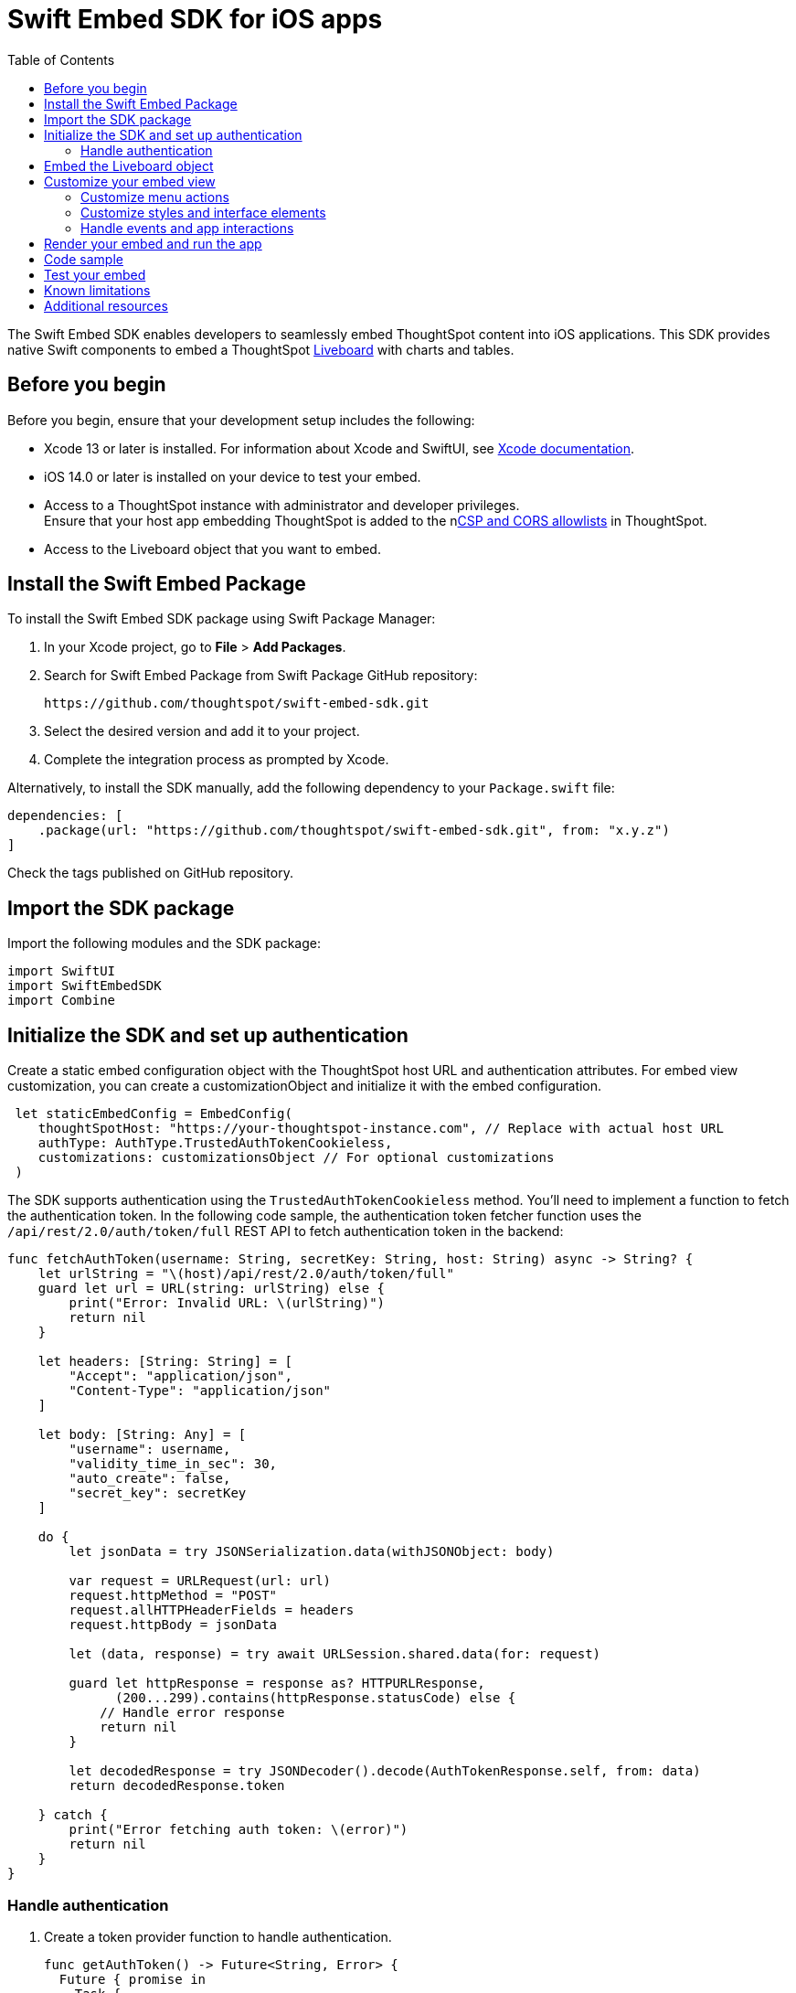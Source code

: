 = Swift Embed SDK for iOS apps
:toc: true
:toclevels: 3

:page-title: Embed ThoughtSpot using Swift Embed SDK
:page-pageid: embed-ts-swift
:page-description: Use the Swift Embed SDK to embed ThoughtSpot in your iOS mobile apps

The Swift Embed SDK enables developers to seamlessly embed ThoughtSpot content into iOS applications. This SDK provides native Swift components to embed a ThoughtSpot xref:faqs.adoc#lbDef[Liveboard] with charts and tables.

== Before you begin
Before you begin, ensure that your development setup includes the following:

* Xcode 13 or later is installed. For information about Xcode and SwiftUI, see link:https://developer.apple.com/documentation/Xcode[Xcode  documentation, window=_blank].
* iOS 14.0 or later is installed on your device to test your embed.
* Access to a ThoughtSpot instance with administrator and developer privileges. +
Ensure that your host app embedding ThoughtSpot is added to the nxref:security-settings.adoc[CSP and CORS allowlists] in ThoughtSpot.
* Access to the Liveboard object that you want to embed.

== Install the Swift Embed Package
To install the Swift Embed SDK package using Swift Package Manager:

. In your Xcode project, go to *File* > *Add Packages*.
. Search for Swift Embed Package from Swift Package GitHub repository:
+
----
https://github.com/thoughtspot/swift-embed-sdk.git
----
. Select the desired version and add it to your project.
. Complete the integration process as prompted by Xcode.

Alternatively, to install the SDK manually, add the following dependency to your `Package.swift` file:

----
dependencies: [
    .package(url: "https://github.com/thoughtspot/swift-embed-sdk.git", from: "x.y.z")
]
----
Check the tags published on GitHub repository.

== Import the SDK package

Import the following modules and the SDK package:
----
import SwiftUI
import SwiftEmbedSDK
import Combine
----

////
=== Configure App Transport Security (Optional)
If your ThoughtSpot instance uses HTTP (not HTTPS) or a self-signed certificate, you may need to update your app’s Info.plist to allow insecure connections for development. Add the following (if required):

[source,xml]
----
xml
<key>NSAppTransportSecurity</key>
<dict>
<key>NSAllowsArbitraryLoads</key>
<true/>
</dict>
----
////
== Initialize the SDK and set up authentication

Create a static embed configuration object with the ThoughtSpot host URL and authentication attributes. For embed view customization, you can create a customizationObject and initialize it with the embed configuration.

[source,Swift]
----
 let staticEmbedConfig = EmbedConfig(
    thoughtSpotHost: "https://your-thoughtspot-instance.com", // Replace with actual host URL
    authType: AuthType.TrustedAuthTokenCookieless,
    customizations: customizationsObject // For optional customizations
 )
----

The SDK supports authentication using the `TrustedAuthTokenCookieless` method. You'll need to implement a function to fetch the authentication token. In the following code sample, the authentication token fetcher function uses the `/api/rest/2.0/auth/token/full` REST API to fetch authentication token in the backend:

[source,Swift]
----
func fetchAuthToken(username: String, secretKey: String, host: String) async -> String? {
    let urlString = "\(host)/api/rest/2.0/auth/token/full"
    guard let url = URL(string: urlString) else {
        print("Error: Invalid URL: \(urlString)")
        return nil
    }

    let headers: [String: String] = [
        "Accept": "application/json",
        "Content-Type": "application/json"
    ]

    let body: [String: Any] = [
        "username": username,
        "validity_time_in_sec": 30,
        "auto_create": false,
        "secret_key": secretKey
    ]

    do {
        let jsonData = try JSONSerialization.data(withJSONObject: body)

        var request = URLRequest(url: url)
        request.httpMethod = "POST"
        request.allHTTPHeaderFields = headers
        request.httpBody = jsonData

        let (data, response) = try await URLSession.shared.data(for: request)

        guard let httpResponse = response as? HTTPURLResponse,
              (200...299).contains(httpResponse.statusCode) else {
            // Handle error response
            return nil
        }

        let decodedResponse = try JSONDecoder().decode(AuthTokenResponse.self, from: data)
        return decodedResponse.token

    } catch {
        print("Error fetching auth token: \(error)")
        return nil
    }
}
----

=== Handle authentication

. Create a token provider function to handle authentication.
+
[source,Swift]
----
func getAuthToken() -> Future<String, Error> {
  Future { promise in
    Task {
      if let token = await fetchAuthToken(
        username: username, secretKey: secretKey, host: thoughtSpotHost)
      {
        promise(.success(token))
      } else {
        promise(
          .failure(
            NSError(
              domain: "AuthError", code: 1,
              userInfo: [NSLocalizedDescriptionKey: "Failed to fetch auth token"]
            )))
      }
    }
  }
}
----
. Create a configuration object to call the static embed object and get token function.
+
[source,Swift]
----
let tsEmbedConfig = TSEmbedConfig(
embedConfig: staticEmbedConfig,
getAuthToken: getAuthToken,
)
----

== Embed the Liveboard object

Add the Liveboard object and create a controller to manage the embed view:

[source,Swift]
----
// Configure the Liveboard view with the desired Liveboard GUID
let liveboardViewConfig = LiveboardViewConfig(
    liveboardId: "your-liveboard-id" // Replace with the actual Liveoard GUID
)

// Create a controller for the embedded Liveboard
let liveboardController = LiveboardEmbedController(
    tsEmbedConfig: tsEmbedConfig,
    viewConfig: liveboardViewConfig
))
----

== Customize your embed view
To customize embedded views, ThoughtSpot SDKs provide several types of customization settings:

* Control the xref:mobile-embed-qs-swift.adoc#_customize_menu_actions[visibility of menu actions in the embedded view]
* xref:mobile-embed-qs-swift.adoc#_customize_styles[Customize the styles and UI layout] of the embedded view
* xref:mobile-embed-qs-swift.adoc#_3_advanced_handling_events_and_app_interactions[Handling events and app interactions]

=== Customize menu actions

By default, the mobile embed SDKs include a xref:mobile-embed.adoc#_menu#_customization[specific set of menu actions] for embedded Liveboards.

To disable or hide a menu action, add an array of `disabledActions`,  `visibleActions`, or `hiddenActions` in `liveboardViewConfig`.

[NOTE]
====
To show or hide menu actions, use either `visibleActions` or `hiddenActions`.
====

[source,Swift]
----
let liveboardViewConfig = LiveboardViewConfig(
  liveboardId: "your-liveboard-guid", // Replace with the actual Liveoard GUID

  // Only these actions will be visible in the UI
  visibleActions: [
    Action.AddFilter, //Add filter menu action
    Action.Share,  // Share action
    Action.DrillDown, // Drill down action
    Action.AxisMenuFilter,  // Filter action on chart axis
    Action.AxisMenuTimeBucket,  // Time bucket** option in the chart axis
  ],

  // These actions will appear but be disabled
  disabledActions: [
    Action.DrillDown,  // Drill down action
    Action.Edit  // Action.Edit
  ],

  // Optionally, add a tooltip text for disabled actions
  disabledActionReason: "Contact your administrators to enable this action"
)
----

=== Customize styles and interface elements

. Define CSS variables for custom styling.
+
[source,Swift]
----
// CSS variables
let cssVariablesDict: [String: String] = [
    "--ts-var-root-background": "#fef4dd",
    "--ts-var-root-color": "#4a4a4a",
    "--ts-var-viz-title-color": "#8e6b23",
    "--ts-var-viz-title-font-family": "'Georgia', 'Times New Roman', serif",
    "--ts-var-viz-title-text-transform": "capitalize",
    "--ts-var-viz-description-color": "#6b705c",
    "--ts-var-viz-description-font-family": "'Verdana', 'Helvetica', sans-serif",
    "--ts-var-viz-border-radius": "6px",
    "--ts-var-viz-box-shadow": "0 3px 6px rgba(0, 0, 0, 0.15)",
    "--ts-var-viz-background": "#fffbf0",
    "--ts-var-viz-legend-hover-background": "#ffe4b5"
]

// Create a custom CSS object
let customCSSObject = customCssInterface(variables: cssVariablesDict)

// Create a custom styles object
let styleObject = CustomStyles(
    customCSSUrl: "https://cdn.jsdelivr.net/gh/thoughtspot/custom-css-demo/css-variables.css", // Optional
    customCSS: customCSSObject
)

// Create a customizations object
let customizationsObject = CustomisationsInterface(
    style: styleObject
)
----

. Include the customization object in your embed configuration object:
+
[source,Swift]
----
let embedConfig = EmbedConfig(
    //...
    customizations: customizationsObject
)
----

=== Handle events and app interactions

To listen to the events emitted by the embedded ThoughtSpot component, register xref:embed-events.adoc#embed-events[embed event] handlers.

The following example shows how to register event listeners for xref:EmbedEvent.adoc#_liveboardrendered[EmbedEvent.LiveboardRendered], xref:EmbedEvent.adoc#_authinit[EmbedEvent.AuthInit], xref:EmbedEvent.adoc#_error[EmbedEvent.Error], and xref:EmbedEvent.adoc#_authinit[EmbedEvent.AuthInit]:

[source,Swift]
----
func registerSDKListeners() {
// Listen for authentication initialization
liveboardController.on(event: EmbedEvent.AuthInit) { payload in
print("Authentication initialized. Payload: \(payload ?? "nil")")
}

    // Event listener for Liveboard rendering completion
    liveboardController.on(event: EmbedEvent.LiveboardRendered) { payload in
        print("Liveboard rendered. Payload: \(payload ?? "nil")")
    }

    // Event listener for error events
    liveboardController.on(event: EmbedEvent.Error) { payload in
        print("Error occurred. Payload: \(payload ?? "nil")")
    }

    // To remove a listener (removes all for the specified event)
    // liveboardController.off(event: EmbedEvent.AuthInit)
}
----

To trigger actions on the embedded ThoughtSpot interface, use xref:embed-events.adoc#host-events[Host events] as shown in this example:

[source,Swift]
----
// Reload the Liveboard
liveboardController.trigger(event: HostEvent.Reload)

// Open the Share dialog
liveboardController.trigger(event: HostEvent.Share)

// Update runtime filters
let filters = [
    RuntimeFilter(columnName: "Region", operator: .EQ, values: ["East", "West"])
]
liveboardController.trigger(event: HostEvent.UpdateRuntimeFilters, payload: filters)
----

== Render your embed and run the app

Render your code and run your app.

== Code sample

[source,Swift]
----
import SwiftUI
import SwiftEmbedSDK

struct HomeView: View {

    var username: "user" // ThoughtSpot username for authentication
    var thoughtSpotHost: "https://your-thoughtspot-instance" //Replace with your actual ThoughtSpot application URL
    var liveboardId: "your-liveboard-guid" //Replace with your actual Liveboard GUID
    var secretKey: String  //Secret key used to fetch a trusted auth token

    @StateObject var liveboardController: LiveboardEmbedController

    init(username: String, thoughtSpotHost: String, liveboardId: String, secretKey: String) {
        self.username = username
        self.thoughtSpotHost = thoughtSpotHost
        self.liveboardId = liveboardId
        self.secretKey = secretKey

        // Set up custom styling
        let customizationsObject = createCustomizations()

        // Embed configuration with your ThoughtSpot host and custom styles
        let staticEmbedConfig = EmbedConfig(
            thoughtSpotHost: thoughtSpotHost,
            authType: AuthType.TrustedAuthTokenCookieless,
            customizations: customizationsObject
        )

       // Set up auth token provider
        func getAuthToken() -> Future<String, Error> {
            Future { promise in
                Task {
                    if let token = await fetchAuthToken(username: username, secretKey: secretKey, host: thoughtSpotHost) {
                        promise(.success(token))
                    } else {
                        promise(.failure(NSError(
                            domain: "AuthError", code: 1,
                            userInfo: [NSLocalizedDescriptionKey: "Failed to fetch auth token"]
                        )))
                    }
                }
            }
        }

        // Wrap embed configuration objects
        let tsEmbedConfig = TSEmbedConfig(
            embedConfig: staticEmbedConfig,
            getAuthToken: getAuthToken,
            initializationCompletion: { result in
                // Optional: Handle embed init result
            }
        )

        // Optional: Customize menu actions
        // Show only these menu actions in the embedded UI
        let visibleActions = [
            Action.AddFilter,Action.Share,Action.DrillDown, Action.AxisMenuFilter,Action.AxisMenuTimeBucket
        ]

        // Show these actions as disabled (unclickable)
        let disabledActions = ["drillDown", "edit"]

        // Tooltip for disabled actions
        let disabledActionReason = "Contact your administrator to enable this feature"

        let liveboardViewConfig = LiveboardViewConfig(
            liveboardId: liveboardId,
            visibleActions: visibleActions,
            disabledActions: disabledActions,
            disabledActionReason: disabledActionReason
        )

        _liveboardController = StateObject(wrappedValue: LiveboardEmbedController(
            tsEmbedConfig: tsEmbedConfig,
            viewConfig: liveboardViewConfig
        ))
    }

    var body: some View {
        VStack {
            LiveboardEmbed(controller: liveboardController)
                .frame(height: 600)
                .cornerRadius(12)
                .onAppear {
                    registerSDKListeners()
                }

            HStack {
                Button {
                    // Trigger Liveboard reload
                    liveboardController.trigger(event: HostEvent.Reload)
                } label: {
                    Label("Reload", systemImage: "arrow.clockwise")
                }

                Button {
                    //Open the Share dialog
                    liveboardController.trigger(event: HostEvent.Share)
                } label: {
                    Label("Share", systemImage: "square.and.arrow.up")
                }

            }
        }
        .padding()
    }

    // Register listeners for ThoughtSpot embed events
    func registerSDKListeners() {
        // Emit when authentication is initialized
        liveboardController.on(event: EmbedEvent.AuthInit) { _ in
            print("Authentication initialized")
        }
       // Emit when Liveboard is rendered
        liveboardController.on(event: EmbedEvent.LiveboardRendered) { _ in
            print("Liveboard rendered")
        }
       // Event listener for error events
        liveboardController.on(event: EmbedEvent.Error) { _ in
            print("Error occurred")
        }
    }

    // Customize styles with CSS variables
    func createCustomizations() -> Customizations {
        let cssVariablesDict: [String: String] = [
            "--ts-var-root-background": "#fef4dd",
            "--ts-var-root-color": "#4a4a4a",
            "--ts-var-viz-title-color": "#8e6b23",
            "--ts-var-viz-title-font-family": "'Georgia', 'Times New Roman', serif",
            "--ts-var-viz-title-text-transform": "capitalize",
            "--ts-var-viz-description-color": "#6b705c",
            "--ts-var-viz-description-font-family": "'Verdana', 'Helvetica', sans-serif",
            "--ts-var-viz-border-radius": "6px",
            "--ts-var-viz-box-shadow": "0 3px 6px rgba(0, 0, 0, 0.15)",
            "--ts-var-viz-background": "#fffbf0",
            "--ts-var-viz-legend-hover-background": "#ffe4b5"
        ]
        let customCSS = CustomCss(variables: cssVariablesDict)
        let styleObject = CustomStyles(customCSS: customCSS)

        return Customizations(style: styleObject)
    }
}
----

== Test your embed

* Check your app and verify if the embedded object loads. If you see a blank screen:

. Ensure that your ThoughtSpot host URL is correct and accessible
. Check if the authentication credentials in your code are valid
. Verify if your app has the required network permissions

* Check if your Liveboard renders with all its charts and tables. If the content is not loading:
. Check if your code has the correct Liveboard ID
. Check the error log from EmbedEvent.Error
. Register event listeners to track loading progress
* Check if the Liveboard renders correctly. In case of rendering issues:
. Try adjusting the frame size constraints
. Check if your custom CSS specifications are applied


== Known limitations

For information about supported features and known limitations, see xref:mobile-embed.adoc#_known_limitations[Mobile embed limitations].

== Additional resources

* link:https://github.com/thoughtspot/swift-embed-sdk[Swift embed SDK GitHub repo, window=_blank]

